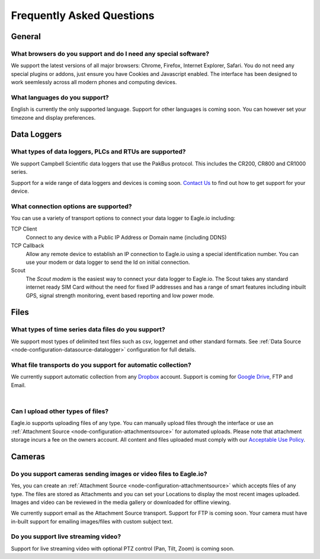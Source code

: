 Frequently Asked Questions
==========================

General
-------

What browsers do you support and do I need any special software?
~~~~~~~~~~~~~~~~~~~~~~~~~~~~~~~~~~~~~~~~~~~~~~~~~~~~~~~~~~~~~~~~
We support the latest versions of all major browsers: Chrome, Firefox, Internet Explorer, Safari. You do not need any special plugins or addons, just ensure you have Cookies and Javascript enabled. The interface has been designed to work seemlessly across all modern phones and computing devices.

.. |google-chrome-html| image:: chrome.png
	:scale: 50%
	:target: https://www.google.com/intl/en/chrome/browser/

.. |google-chrome-latex| image:: chrome.png
	:scale: 35%
	:target: https://www.google.com/intl/en/chrome/browser/

.. only:: not latex

	|google-chrome-html| We recommend `Google Chrome <https://www.google.com/intl/en/chrome/browser/>`_ for the best Eagle.io experience.

.. only:: latex

	|google-chrome-latex| We recommend `Google Chrome <https://www.google.com/intl/en/chrome/browser/>`_ for the best Eagle.io experience.


What languages do you support?
~~~~~~~~~~~~~~~~~~~~~~~~~~~~~~
English is currently the only supported language. Support for other languages is coming soon. You can however set your timezone and display preferences.

Data Loggers
------------

What types of data loggers, PLCs and RTUs are supported?
~~~~~~~~~~~~~~~~~~~~~~~~~~~~~~~~~~~~~~~~~~~~~~~~~~~~~~~~
We support Campbell Scientific data loggers that use the PakBus protocol. 
This includes the CR200, CR800 and CR1000 series.

.. only:: not latex

	.. image:: datalogger_campbell_pakbus.jpg
		:scale: 50 %

.. only:: latex

	.. image:: datalogger_campbell_pakbus.jpg
		:scale: 75 %

Support for a wide range of data loggers and devices is coming soon. `Contact Us <https://eagle.io/contact/>`_ to find out how to get support for your device.


What connection options are supported?
~~~~~~~~~~~~~~~~~~~~~~~~~~~~~~~~~~~~~~
You can use a variety of transport options to connect your data logger to Eagle.io including:

TCP Client
	Connect to any device with a Public IP Address or Domain name (including DDNS)

TCP Callback 
	Allow any remote device to establish an IP connection to Eagle.io using a special identification number. You can use your modem or data logger to send the Id on initial connection.

Scout 
	The *Scout modem* is the easiest way to connect your data logger to Eagle.io. The Scout takes any standard internet ready SIM Card without the need for fixed IP addresses and has a range of smart features including inbuilt GPS, signal strength monitoring, event based reporting and low power mode.

Files
-----

What types of time series data files do you support?
~~~~~~~~~~~~~~~~~~~~~~~~~~~~~~~~~~~~~~~~~~~~~~~~~~~~
We support most types of delimited text files such as csv, loggernet and other standard formats. See :ref:`Data Source <node-configuration-datasource-datalogger>` configuration for full details.

What file transports do you support for automatic collection?
~~~~~~~~~~~~~~~~~~~~~~~~~~~~~~~~~~~~~~~~~~~~~~~~~~~~~~~~~~~~~
We currently support automatic collection from any `Dropbox <http://www.dropbox.com>`_ account.
Support is coming for `Google Drive <http://drive.google.com>`_, FTP and Email.

.. only:: not latex

	.. image:: transports-file.png
		:scale: 50 %

.. only:: latex

	.. image:: transports-file.png
		:scale: 25 %

| 

Can I upload other types of files?
~~~~~~~~~~~~~~~~~~~~~~~~~~~~~~~~~~
Eagle.io supports uploading files of any type. You can manually upload files through the interface or use an :ref:`Attachment Source <node-configuration-attachmentsource>` for automated uploads. Please note that attachment storage incurs a fee on the owners account.
All content and files uploaded must comply with our `Acceptable Use Policy <https://eagle.io/policies/acceptableuse>`_.


Cameras
-------

Do you support cameras sending images or video files to Eagle.io?
~~~~~~~~~~~~~~~~~~~~~~~~~~~~~~~~~~~~~~~~~~~~~~~~~~~~~~~~~~~~~~~~~
Yes, you can create an :ref:`Attachment Source <node-configuration-attachmentsource>` which accepts files of any type. The files are stored as Attachments and you can set your Locations to display the most recent images uploaded. Images and video can be reviewed in the media gallery or downloaded for offline viewing.

We currently support email as the Attachment Source transport. Support for FTP is coming soon.
Your camera must have in-built support for emailing images/files with custom subject text.

Do you support live streaming video?
~~~~~~~~~~~~~~~~~~~~~~~~~~~~~~~~~~~~
Support for live streaming video with optional PTZ control (Pan, Tilt, Zoom) is coming soon.